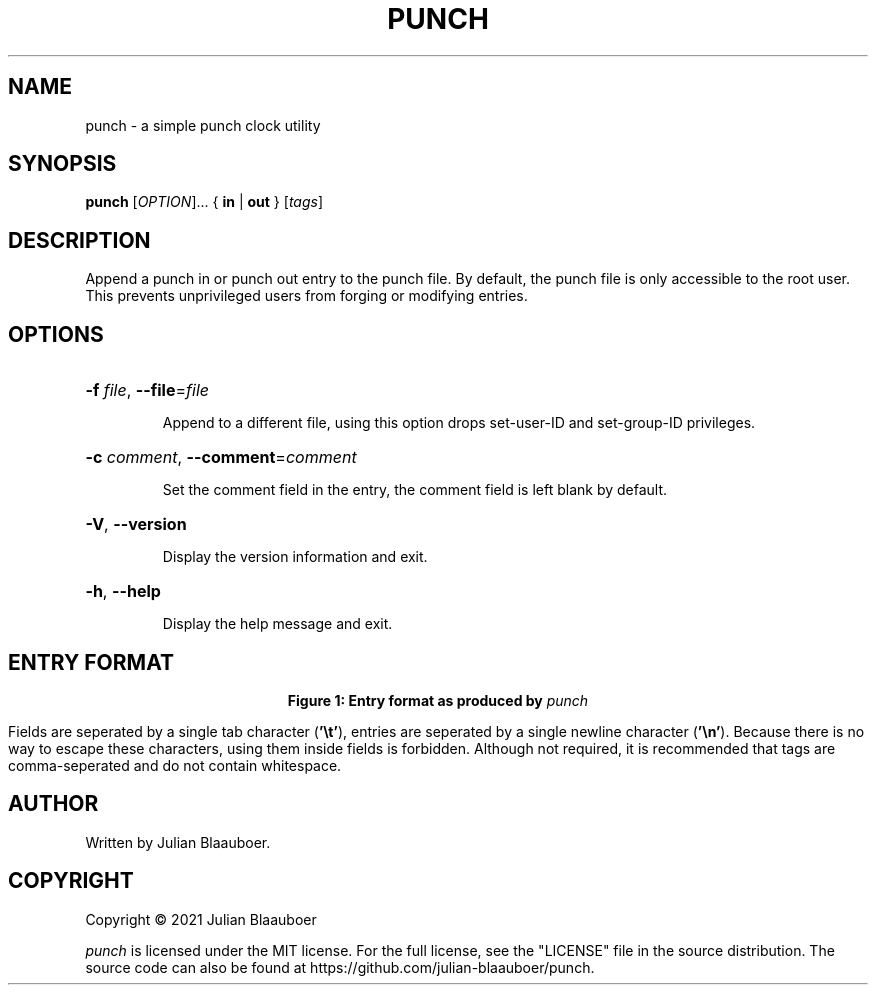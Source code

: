 .TH PUNCH 1 "2021-11-21"
.SH NAME
punch \- a simple punch clock utility
.SH SYNOPSIS
.B punch
.RI "[" OPTION "]..."
.RB "{ " in " | " out " }"
.RI "[" tags "]"
.SH DESCRIPTION
Append a punch in or punch out entry to the punch file.
By default, the punch file is only accessible to the root user.
This prevents unprivileged users from forging or modifying entries.
.SH OPTIONS
.HP
\fB\-f\fR \fIfile\fR, \fB\-\-file\fR=\fIfile\fR
.IP
Append to a different file, using this option drops set-user-ID and set-group-ID privileges.
.HP
\fB\-c\fR \fIcomment\fR, \fB\-\-comment\fR=\fIcomment\fR
.IP
Set the comment field in the entry, the comment field is left blank by default.
.HP
\fB\-V\fR, \fB\-\-version\fR
.IP
Display the version information and exit.
.HP
\fB\-h\fR, \fB\-\-help\fR
.IP
Display the help message and exit.
.SH ENTRY FORMAT
.TS
box tab(@) center;
cB | cB | cB
lI | l | l.
Name@Description@Example
_
timestamp@Integer numbers of seconds since the Epoch.@1529704800
_
action@Type of action, either "in" or "out".@in
_
tags@Optional tags.@projects/hello
_
comment@Optional comment.@Started working on hello.
.TE
.PP
.ce 1
\fBFigure 1: \fBEntry format as produced by \fIpunch\fB\fR
.PP
Fields are seperated by a single tab character (\fB'\\t'\fR), entries are seperated by a single newline character (\fB'\\n'\fR).
Because there is no way to escape these characters, using them inside fields is forbidden.
Although not required, it is recommended that tags are comma-seperated and do not contain whitespace.
.SH AUTHOR
Written by Julian Blaauboer.
.SH COPYRIGHT
Copyright \(co 2021 Julian Blaauboer
.PP
\fIpunch\fR is licensed under the MIT license.
For the full license, see the "LICENSE" file in the source distribution.
The source code can also be found at https://github.com/julian-blaauboer/punch.

